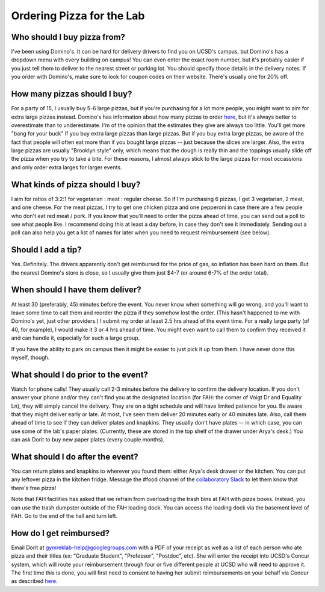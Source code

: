 Ordering Pizza for the Lab
==========================

Who should I buy pizza from?
----------------------------
I've been using Domino's. It can be hard for delivery drivers to find you on UCSD's campus, but Domino's has a dropdown menu with every building on campus! You can even enter the exact room number, but it's probably easier if you just tell them to deliver to the nearest street or parking lot. You should specify those details in the delivery notes.
If you order with Domino's, make sure to look for coupon codes on their website. There's usually one for 20% off.

How many pizzas should I buy?
-----------------------------
For a party of 15, I usually buy 5-6 large pizzas, but if you're purchasing for a lot more people, you might want to aim for extra large pizzas instead.
Domino's has information about how many pizzas to order `here <https://www.dominos.com/en/about-pizza/how-many-slices-are-in-a-large-pizza>`__, but it's always better to overestimate than to underestimate. I'm of the opinion that the estimates they give are always too little.
You'll get more "bang for your buck" if you buy extra large pizzas than large pizzas. But if you buy extra large pizzas, be aware of the fact that people will often eat more than if you bought large pizzas -- just because the slices are larger. Also, the extra large pizzas are usually "Brooklyn style" only, which means that the dough is really thin and the toppings usually slide off the pizza when you try to take a bite. For these reasons, I almost always stick to the large pizzas for most occassions and only order extra larges for larger events.

What kinds of pizza should I buy?
---------------------------------
I aim for ratios of 3:2:1 for vegetarian : meat : regular cheese. So if I'm purchasing 6 pizzas, I get 3 vegetarian, 2 meat, and one cheese. For the meat pizzas, I try to get one chicken pizza and one pepperoni in case there are a few people who don't eat red meat / pork.
If you know that you'll need to order the pizza ahead of time, you can send out a poll to see what people like. I recommend doing this at least a day before, in case they don't see it immediately. Sending out a poll can also help you get a list of names for later when you need to request reimbursement (see below).

Should I add a tip?
-------------------
Yes. Definitely. The drivers apparently don't get reimbursed for the price of gas, so inflation has been hard on them. But the nearest Domino's store is close, so I usually give them just $4-7 (or around 6-7% of the order total).

When should I have them deliver?
--------------------------------
At least 30 (preferably, 45) minutes before the event. You never know when something will go wrong, and you'll want to leave some time to call them and reorder the pizza if they somehow lost the order. (This hasn't happened to me with Domino's yet, just other providers.)
I submit my order at least 2.5 hrs ahead of the event time. For a really large party (of 40, for example), I would make it 3 or 4 hrs ahead of time. You might even want to call them to confirm they received it and can handle it, especially for such a large group.

If you have the ability to park on campus then it might be easier to just pick it up from them. I have never done this myself, though.

What should I do prior to the event?
------------------------------------
Watch for phone calls! They usually call 2-3 minutes before the delivery to confirm the delivery location.
If you don't answer your phone and/or they can't find you at the designated location (for FAH: the corner of Voigt Dr and Equality Ln), they will simply cancel the delivery. They are on a tight schedule and will have limited patience for you.
Be aware that they might deliver early or late. At most, I've seen them deliver 20 minutes early or 40 minutes late.
Also, call them ahead of time to see if they can deliver plates and knapkins. They usually don't have plates -- in which case, you can use some of the lab's paper plates. (Currently, these are stored in the top shelf of the drawer under Arya's desk.) You can ask Dorit to buy new paper plates (every couple months).

What should I do after the event?
---------------------------------
You can return plates and knapkins to wherever you found them: either Arya's desk drawer or the kitchen. You can put any leftover pizza in the kitchen fridge. Message the #food channel of the `collaboratory Slack <https://join.slack.com/t/cpg-collaboratory>`_ to let them know that there's free pizza!

Note that FAH facilities has asked that we refrain from overloading the trash bins at FAH with pizza boxes. Instead, you can use the trash dumpster outside of the FAH loading dock. You can access the loading dock via the basement level of FAH. Go to the end of the hall and turn left.

How do I get reimbursed?
------------------------
Email Dorit at gymreklab-help@googlegroups.com with a PDF of your receipt as well as a list of each person who ate pizza and their titles (ex: "Graduate Student", "Professor", "Postdoc", etc). She will enter the receipt into UCSD's Concur system, which will route your reimbursement through four or five different people at UCSD who will need to approve it. The first time this is done, you will first need to consent to having her submit reimbursements on your behalf via Concur as described `here <https://support.ucsd.edu/finance?id=kb_article_view&sysparm_article=KB0031969&sys_kb_id=dbdb7b3e1b183810506f64e8624bcbd8>`__.
